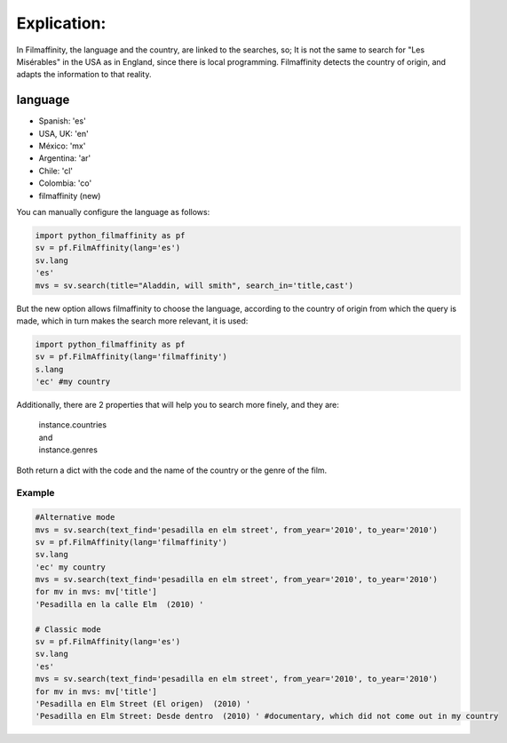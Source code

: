 
Explication:
============

In Filmaffinity, the language and the country, are linked to the searches, so; It is not the same to search for "Les Misérables" in the USA as in England, since there is local programming.
Filmaffinity detects the country of origin, and adapts the information to that reality. 

language
********

- Spanish: 'es'
- USA, UK: 'en'
- México: 'mx'
- Argentina: 'ar'
- Chile: 'cl'
- Colombia: 'co'
- filmaffinity (new)

You can manually configure the language as follows:

.. code-block:: python

  import python_filmaffinity as pf
  sv = pf.FilmAffinity(lang='es')
  sv.lang
  'es'
  mvs = sv.search(title="Aladdin, will smith", search_in='title,cast')

But the new option allows filmaffinity to choose the language, according to the country of origin from which the query is made, which in turn makes the search more relevant, it is used:

.. code-block:: python
  
  import python_filmaffinity as pf
  sv = pf.FilmAffinity(lang='filmaffinity')
  s.lang
  'ec' #my country

Additionally, there are 2 properties that will help you to search more finely, and they are:

    | instance.countries
    | and
    | instance.genres
  
Both return a dict with the code and the name of the country or the genre of the film.

Example
-------

.. code-block:: python

  #Alternative mode
  mvs = sv.search(text_find='pesadilla en elm street', from_year='2010', to_year='2010')                                  
  sv = pf.FilmAffinity(lang='filmaffinity')
  sv.lang                                                                                                                 
  'ec' my country
  mvs = sv.search(text_find='pesadilla en elm street', from_year='2010', to_year='2010')                                  
  for mv in mvs: mv['title']                                                                                              
  'Pesadilla en la calle Elm  (2010) '
  
  # Classic mode
  sv = pf.FilmAffinity(lang='es')
  sv.lang
  'es'
  mvs = sv.search(text_find='pesadilla en elm street', from_year='2010', to_year='2010')
  for mv in mvs: mv['title']
  'Pesadilla en Elm Street (El origen)  (2010) '
  'Pesadilla en Elm Street: Desde dentro  (2010) ' #documentary, which did not come out in my country

